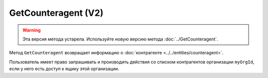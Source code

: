 GetCounteragent (V2)
====================

.. warning::
	Эта версия метода устарела. Используйте новую версию метода :doc:`../GetCounteragent`.

Метод ``GetCounteragent`` возвращает информацию о :doc:`контрагенте <../../entities/counteragent>`.

.. http:get:: /V2/GetCounteragent

	:queryparam myOrgId: идентификатор организации, для которой осуществляется поиск контрагента.
	:queryparam counteragentOrgId: идентификатор организации-контрагента.
	
	:requestheader Authorization: данные, необходимые для :doc:`авторизации <../../Authorization>`.
	
	:statuscode 200: операция успешно завершена.
	:statuscode 400: данные в запросе имеют неверный формат или отсутствуют обязательные параметры.
	:statuscode 401: в запросе отсутствует HTTP-заголовок ``Authorization`` или в этом заголовке содержатся некорректные авторизационные данные.
	:statuscode 402: у организации с указанным идентификатором ``myOrgId`` закончилась подписка на API.
	:statuscode 403: доступ к списку контрагентов организации ``myOrgId`` с предоставленным авторизационным токеном запрещен.
	:statuscode 404: партнерские отношения между организациями ``myOrgId`` и ``counteragentOrgId`` не установлены.
	:statuscode 405: используется неподходящий HTTP-метод.
	:statuscode 500: при обработке запроса возникла непредвиденная ошибка.

	:response Body: Тело ответа содержит информацию о контрагенте с идентификатором ``counteragentOrgId`` для организации ``myOrgId``, представленную структурой :doc:`../../proto/Counteragent`. Вложенная в нее структура :doc:`Counteragent.Organization.Departments <../../proto/Organization>` содержит только видимые подразделения и их родительские подразделения.

Пользователь имеет право запрашивать и производить действия со списком контрагентов организации ``myOrgId``, если у него есть доступ к ящику этой организации.